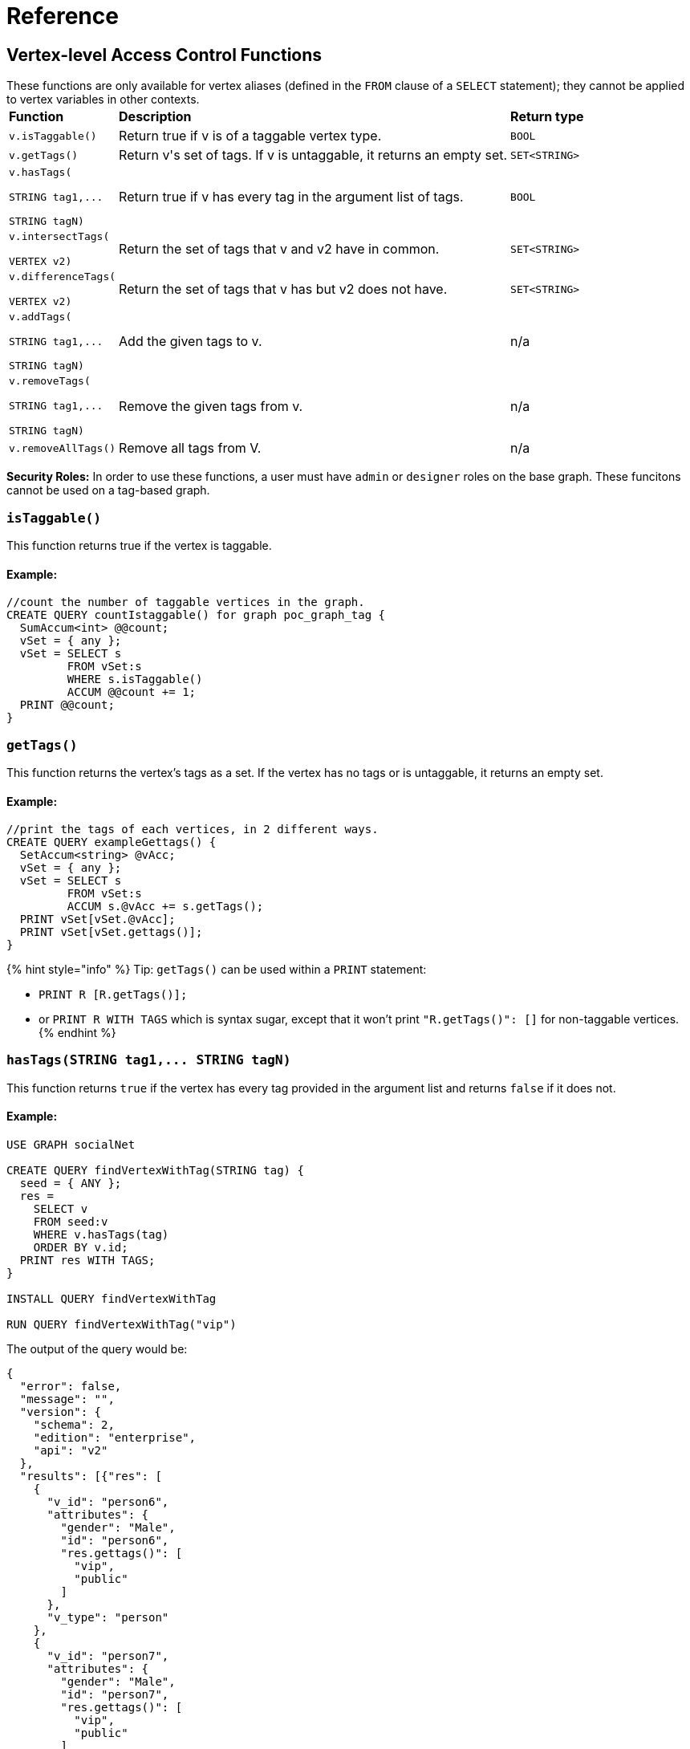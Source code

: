 = Reference

== Vertex-level Access Control Functions

These functions are only available for vertex aliases (defined in the `FROM` clause of a `SELECT` statement); they cannot be applied to vertex variables in other contexts.+++<table>++++++<thead>++++++<tr>++++++<th style="text-align:left">+++Function+++</th>+++
      +++<th style="text-align:left">+++Description+++</th>+++
      +++<th style="text-align:left">+++Return type+++</th>++++++</tr>++++++</thead>+++
  +++<tbody>++++++<tr>++++++<td style="text-align:left">++++++<code>+++v.isTaggable()+++</code>++++++</td>+++
      +++<td style="text-align:left">+++Return true if v is of a taggable vertex type.+++</td>+++
      +++<td style="text-align:left">++++++<code>+++BOOL+++</code>++++++</td>++++++</tr>+++
    +++<tr>++++++<td style="text-align:left">++++++<code>+++v.getTags()+++</code>++++++</td>+++
      +++<td style="text-align:left">+++Return v&apos;s set of tags. If v is untaggable, it returns an empty set.+++</td>+++
      +++<td style="text-align:left">++++++<code>+++SET<STRING>+++</code>++++++</td>++++++</tr>+++
    +++<tr>++++++<td style="text-align:left">++++++<p>++++++<code>+++v.hasTags(+++</code>++++++</p>+++
        +++<p>++++++<code>+++STRING tag1,\... +++<br>++++++</br>+++STRING tagN)+++</code>++++++</p>++++++</td>+++
      +++<td style="text-align:left">+++Return true if v has every tag in the argument list of tags.+++</td>+++
      +++<td style="text-align:left">++++++<code>+++BOOL+++</code>++++++</td>++++++</tr>+++
    +++<tr>++++++<td style="text-align:left">++++++<p>++++++<code>+++v.intersectTags(+++</code>++++++</p>+++
        +++<p>++++++<code>+++VERTEX v2)+++</code>++++++</p>++++++</td>+++
      +++<td style="text-align:left">+++Return the set of tags that v and v2 have in common.+++</td>+++
      +++<td style="text-align:left">++++++<code>+++SET<STRING>+++</code>++++++</td>++++++</tr>+++
    +++<tr>++++++<td style="text-align:left">++++++<p>++++++<code>+++v.differenceTags(+++</code>++++++</p>+++
        +++<p>++++++<code>+++VERTEX v2)+++</code>++++++</p>++++++</td>+++
      +++<td style="text-align:left">+++Return the set of tags that v has but v2 does not have.+++</td>+++
      +++<td style="text-align:left">++++++<code>+++SET<STRING>+++</code>++++++</td>++++++</tr>+++
    +++<tr>++++++<td style="text-align:left">++++++<p>++++++<code>+++v.addTags(+++</code>++++++</p>+++
        +++<p>++++++<code>+++STRING tag1,\... +++<br>++++++</br>+++STRING tagN)+++</code>++++++</p>++++++</td>+++
      +++<td style="text-align:left">+++Add the given tags to v.+++</td>+++
      +++<td style="text-align:left">+++n/a+++</td>++++++</tr>+++
    +++<tr>++++++<td style="text-align:left">++++++<p>++++++<code>+++v.removeTags(+++</code>++++++</p>+++
        +++<p>++++++<code>+++STRING tag1,\...+++</code>++++++</p>+++
        +++<p>++++++<code>+++STRING tagN)+++</code>++++++</p>++++++</td>+++
      +++<td style="text-align:left">+++Remove the given tags from v.+++</td>+++
      +++<td style="text-align:left">+++n/a+++</td>++++++</tr>+++
    +++<tr>++++++<td style="text-align:left">++++++<code>+++v.removeAllTags()+++</code>++++++</td>+++
      +++<td style="text-align:left">+++Remove all tags from V.+++</td>+++
      +++<td style="text-align:left">+++n/a+++</td>++++++</tr>++++++</tbody>++++++</table>+++

*Security Roles:* In order to use these functions, a user must have `admin` or `designer` roles on the base graph. These funcitons cannot be used on a tag-based graph.

=== `isTaggable()`

This function returns true if the vertex is taggable.

==== Example:

[source,erlang]
----
//count the number of taggable vertices in the graph.
CREATE QUERY countIstaggable() for graph poc_graph_tag {
  SumAccum<int> @@count;
  vSet = { any };
  vSet = SELECT s
         FROM vSet:s
         WHERE s.isTaggable()
         ACCUM @@count += 1;
  PRINT @@count;
}
----

=== `getTags()`

This function returns the vertex's tags as a set. If the vertex has no tags or is untaggable, it returns an empty set.

==== Example:

[source,erlang]
----
//print the tags of each vertices, in 2 different ways.
CREATE QUERY exampleGettags() {
  SetAccum<string> @vAcc;
  vSet = { any };
  vSet = SELECT s
         FROM vSet:s
         ACCUM s.@vAcc += s.getTags();
  PRINT vSet[vSet.@vAcc];
  PRINT vSet[vSet.gettags()];
}
----

{% hint style="info" %}
Tip: `getTags()` can be used within a `PRINT` statement:

* `PRINT R [R.getTags()];`
* or `PRINT R WITH TAGS` which is syntax sugar, except that it won't print `"R.getTags()": []` for non-taggable vertices.
{% endhint %}

=== `+hasTags(STRING tag1,... STRING tagN)+`

This function returns `true` if the vertex has every tag provided in the argument list and returns `false` if it does not.

==== Example:

[source,erlang]
----
USE GRAPH socialNet

CREATE QUERY findVertexWithTag(STRING tag) {
  seed = { ANY };
  res =
    SELECT v
    FROM seed:v
    WHERE v.hasTags(tag)
    ORDER BY v.id;
  PRINT res WITH TAGS;
}

INSTALL QUERY findVertexWithTag

RUN QUERY findVertexWithTag("vip")
----

The output of the query would be:

[source,erlang]
----
{
  "error": false,
  "message": "",
  "version": {
    "schema": 2,
    "edition": "enterprise",
    "api": "v2"
  },
  "results": [{"res": [
    {
      "v_id": "person6",
      "attributes": {
        "gender": "Male",
        "id": "person6",
        "res.gettags()": [
          "vip",
          "public"
        ]
      },
      "v_type": "person"
    },
    {
      "v_id": "person7",
      "attributes": {
        "gender": "Male",
        "id": "person7",
        "res.gettags()": [
          "vip",
          "public"
        ]
      },
      "v_type": "person"
    },
    {
      "v_id": "person8",
      "attributes": {
        "gender": "Male",
        "id": "person8",
        "res.gettags()": ["vip"]
      },
      "v_type": "person"
    }
  ]}]
}
----

=== `intersectTags(VERTEX v2)`

This function returns the common tags between the vertex and another vertex as a set.

==== Example:

[source,erlang]
----
//return the intersect set of tags between two vertices.
CREATE QUERY exampleIntersecttags() {
  SetAccum<string> @vAcc;
  vSet = { any };
  vSet = SELECT s
         FROM vSet:s -(_)-> :t
         WHERE t.type == "person"
         ACCUM s.@vAcc += s.intersectTags(t);
  PRINT vSet[vSet.@vAcc];
}
----

=== `differenceTags(VERTEX v2)`

This function returns the difference in tags between the vertex and another vertex as a set.

==== Example:

[source,erlang]
----
//return the difference set of tags between two vertices
CREATE QUERY exampleDifferencetags() {
  SetAccum<string> @vAcc;
  vSet = { any };
  vSet = SELECT s
         FROM vSet:s -(_)-> :t
         WHERE t.type == "person"
         ACCUM s.@vAcc += s.differenceTags(t);
  PRINT vSet[vSet.@vAcc];
}
----

=== `+addTags(STRING tag1,... STRING tagN)+`

This function adds the tags provided in the argument list to the vertex.

==== Example:

[source,erlang]
----
CREATE QUERY addTagsToPerson() {
  Seed = { any };
  # person1 ~ person5 will be tagged as public.
  vSet = SELECT s
         FROM Seed:s
         WHERE s.id IN ("person1","person2","person3","person4","person5")
         ACCUM s.addTags("public");

  # person6 and person7 will be tagged as public and vip.
  vSet = SELECT s
         FROM Seed:s
         WHERE s.id IN ("person6","person7")
         ACCUM s.addTags("vip", "public");

  # person8 will be tagged as vip
  vSet = SELECT s
         FROM Seed:s
         WHERE s.id == "person8"
         ACCUM s.addTags("vip");
}
----

=== `+removeTags(STRING tag1,... STRING tagN)+`

This function removes the tags provided in the argument list from the vertex.

[source,erlang]
----
//remove tag “vip” and “public” from all person vertices.
CREATE QUERY removetagsFromPerson() {
  vSet = { person.* };
  # remove tag vip and public from all person vertices
  vSet = SELECT s
         FROM vSet:s
         ACCUM s.removeTags("vip", "public");
}
----

=== `removeAllTags()`

This function removes all tags from the vertex.

==== Example:

[source,erlang]
----
//remove all tags from all person vertices.
CREATE QUERY removealltagsFromPerson() {
  vSet = { person.* };
  # remove all tags from all person vertices
  vSet = SELECT s
         FROM vSet:s
         ACCUM s.removeAllTags();
}
----
